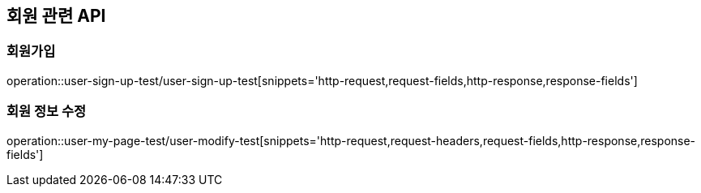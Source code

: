 == 회원 관련 API

=== 회원가입

operation::user-sign-up-test/user-sign-up-test[snippets='http-request,request-fields,http-response,response-fields']

=== 회원 정보 수정

operation::user-my-page-test/user-modify-test[snippets='http-request,request-headers,request-fields,http-response,response-fields']
